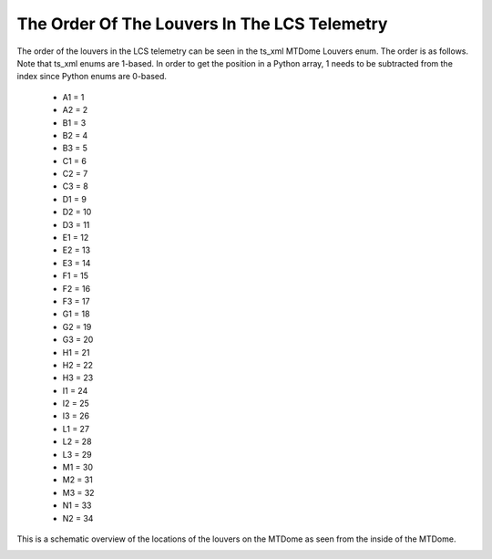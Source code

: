 .. py:currentmodule:: lsst.ts.mtdomecom

.. _lsst.ts.mtdomecom-louver_locations:

#############################################
The Order Of The Louvers In The LCS Telemetry
#############################################

The order of the louvers in the LCS telemetry can be seen in the ts_xml MTDome Louvers enum.
The order is as follows.
Note that ts_xml enums are 1-based.
In order to get the position in a Python array, 1 needs to be subtracted from the index since Python enums are 0-based.

    * A1 = 1
    * A2 = 2
    * B1 = 3
    * B2 = 4
    * B3 = 5
    * C1 = 6
    * C2 = 7
    * C3 = 8
    * D1 = 9
    * D2 = 10
    * D3 = 11
    * E1 = 12
    * E2 = 13
    * E3 = 14
    * F1 = 15
    * F2 = 16
    * F3 = 17
    * G1 = 18
    * G2 = 19
    * G3 = 20
    * H1 = 21
    * H2 = 22
    * H3 = 23
    * I1 = 24
    * I2 = 25
    * I3 = 26
    * L1 = 27
    * L2 = 28
    * L3 = 29
    * M1 = 30
    * M2 = 31
    * M3 = 32
    * N1 = 33
    * N2 = 34

This is a schematic overview of the locations of the louvers on the MTDome as seen from the inside of the MTDome.

.. image:: images/louvers.png